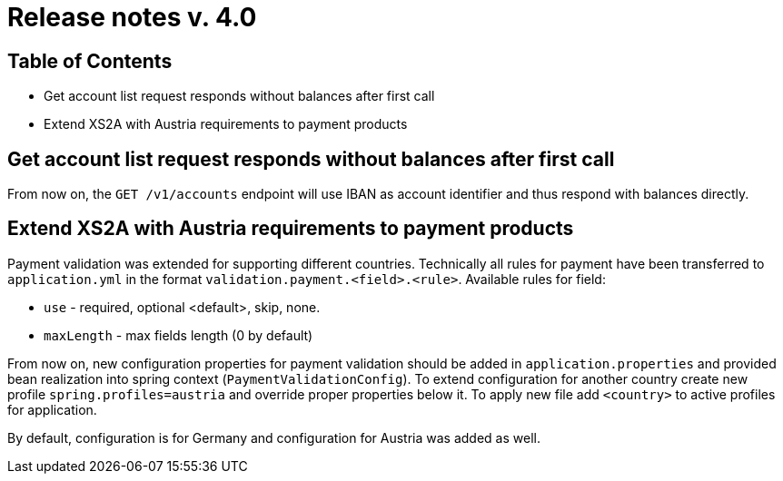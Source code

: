 = Release notes v. 4.0

== Table of Contents
*  Get account list request responds without balances after first call
* Extend XS2A with Austria requirements to payment products

==  Get account list request responds without balances after first call

From now on, the `GET /v1/accounts` endpoint will use IBAN as account identifier and thus respond with balances
directly.

== Extend XS2A with Austria requirements to payment products

Payment validation was extended for supporting different countries. Technically all rules for payment have been transferred to `application.yml` in the format `validation.payment.<field>.<rule>`.
Available rules for field:

* `use` - required, optional <default>, skip, none.
* `maxLength` - max fields length (0 by default)

From now on, new configuration properties for payment validation should be added in `application.properties` and provided bean realization into spring context (`PaymentValidationConfig`).
To extend configuration for another country create new profile `spring.profiles=austria` and override proper properties below it.
To apply new file add `<country>` to active profiles for application.

By default, configuration is for Germany and configuration for Austria was added as well.